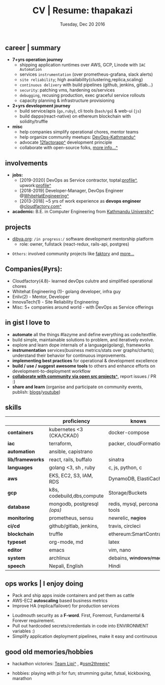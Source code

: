 #+TITLE: CV | Resume: thapakazi
#+DATE: Tuesday, Dec 20 2016
#+AUTHOR: Milan Thapa
#+OPTIONS: num:nil toc:nil H:3
#+OPTIONS: author:nil date:nil title:nil

# Fun stuffs
#+SEQ_TODO: ❢ ☯ ⚙ ✍ ⧖ | ☺ ✔ ⌚ ✘

# ########################################
# #### latex stuffs
# ########################################
#+LaTeX_CLASS: article
#+LaTeX_CLASS_OPTIONS: [12pt,a4paper]
# #+LaTeX_CLASS_OPTIONS: [article,letterpaper,times,12pt,listings-bw,microtype]
#+LATEX_HEADER: \usepackage[scaled=.875]{inconsolata}

# spacing between the lines
#+LATEX_HEADER: \linespread{1.25}
# TODO: fixme, this might not be needed
# #+LATEX_HEADER: \usepackage{setspace}
# #+LATEX_HEADER: \singlespacing

# Fix the margins
#+LATEX_HEADER: \usepackage[margin=0.75in]{geometry}

# For alternative coloring of table rows
#+LATEX_HEADER: \usepackage[table]{xcolor}
#+LATEX_HEADER: \usepackage[table]{xcolor}
#+LATEX_HEADER: \definecolor{lightblue}{rgb}{0.93,0.95,1.0}
#+LATEX_HEADER: \let\oldtabular\tabular
#+LATEX_HEADER: \let\endoldtabular\endtabular
#+LATEX_HEADER: \renewenvironment{tabular}{\rowcolors{2}{white}{lightblue}\oldtabular}{\endoldtabular}
#+LATEX_HEADER: \renewcommand\labelitemi{\tiny$\bullet$}

# ########################################
# ### custom header
# ########################################
#+begin_latex
\setcounter{secnumdepth}{-1}
\noindent
  \renewcommand{\rmdefault}{ptm}\normalfont\upshape
  \hspace{-.3cm}
  \huge Milan Thapa\\
  \large \href{https://thapakazi.github.io}{thapakazi\^}, linuxaddict, emacs aficionado \\
\href{mailto:oemilan@gmail.com}{oemilan@gmail.com}, +977 9841 715 750\\
 [[https://goo.gl/maps/zgMMxMqWadu][^]] Kavrepalanchok, Nepal, https://thapakazi.github.io
\hrule\vspace{.2cm}
#+end_latex

# # This line makes lists work better:
# It eliminates whitespace before/within a list and pushes it tt the left margin
#+LATEX_HEADER: \usepackage{enumitem}
#+LATEX_HEADER: \setlist[enumerate,itemize]{nolistsep}


# credits: https://tex.stackexchange.com/a/108747
# syntax:  \titlespacing*{<command>}{<left>}{<before-sep>}{<after-sep>}
#+LATEX_HEADER: \usepackage{titlesec}
#+LATEX_HEADER: \titlespacing*{\section}{1ex}{0ex}{.5ex}
#+LATEX_HEADER: \titlespacing*{\subsection} {0pt}{1.5ex plus 1ex minus .2ex}{1.3ex plus .2ex}

# * my info
#   :PROPERTIES:
#   :TITLE:    My Resume
#   :HUGO_TAGS: cv, resume, self
#   :HUGO_TOPICS:
#   :HUGO_FILE: about_me.md
#   :HUGO_DATE: [2019-01-26 Sat 18:19]
#   :END:

** career | summary
   - *7+yrs operation journey*
     - shipping application runtimes over AWS, GCP, Linode with ~IAC Automation~
     - services ~instrumentation~ (over prometheus-grafana, slack alerts)
     - ~site reliability~; high availability{clustering,replica,scaling}
     - ~continuous delivery~ with build pipelines (github, jenkins, gitlab...)
     - ~security~: patching vms, hardening os/services
     - ~debugging~, recusing production, exec graceful service rollouts 
     - capacity planning & infrastructure provisioning
   - *2+yrs development journey*
     - build service/apis (~go,ruby~), cli tools (~bash/go~) & web-ui (~js~)
     - build dapps(react-native) on ethereum blockchain with solidity/truffle
   - *misc*
     - help companies simplify operational chores, mentor teams 
     - help organize community meetups: [[https://www.meetup.com/DevOps-Kathmandu/][DevOps-Kathmandu^]]
     - advocate [[https://12factor.net/][12factorapp^]] development principle
     - collaborate with open-source folks, [[https://thapakazi.github.io/info/tracking_the_digital_traces/][more info...^]]

** involvements
   + *jobs:*
     * [2019-2020] DevOps as Service contractor, toptal:[[https://www.toptal.com/resume/milan-thapa][profile^]], upwork:[[https://www.upwork.com/freelancers/~0157f8deb65a74ee15][profile^]]
     * [2018-2019] Developer-Manager, DevOps Engineer @[[https://www.whitehatengineering.com/][WhiteHatEngineering^]]
     * [2013-2018] ~5 yrs of work experience as *devops engineer* @[[https://www.cloudfactory.com][cloudfactory.com^]]
   + *academic:*
     B.E. in Computer Engineering from [[http://ku.edu.np/][Kathmandu University^]]
** projects
   - [[https://dibya.org][dibya.org]]: ~/in progress:/~ software development mentorship platform
     - role: owner, fullstack (react-redux, rails-api, postgres)
   # - payment utility mobile dapp, built upon the top of ethereum (client project)
   #   - built on golang (api: buffalo & custom framework, cli: cobra)
   #   # - designed as microsevices (kyc: user, dwolla, exchange, geth) 
   #   - client application: cli(go), mobile (react-native)
   - ~Others~: involved community projects like [[https://github.com/contribsys/faktory/pull/197][faktory]] and [[https://thapakazi.github.io/info/tracking_the_digital_traces/][more...]]

** Companies(#yrs):
   - Cloudfactory(4.8)- learned devOps culutre and simplified operational chores
   - Whitehat Engineering (1)- golang developer, infra guy
   - Enliv(2) - Mentor, Developer  
   - InnovaTech(1) - Site Reliability Engineering
   - Misc: 5+ companies around world - with DevOps as Service offerings
     
** in gist I love to
   - *automate* all the things #lazyme and define everything as code/textfile.
   - build simple, maintainable solutions to problem, and iteratively evolve.
   - explore and learn dope internals of a language(golang), frameworks
   - *instrumentation* services(business metrics/stats over graphs/charts); understand their behavior for continuous improvements.
   - *implementing best practices* for operational & development excellence
   - *build / use / suggest awesome tools* to others and enhance efforts on development-to-deployment workflow
   - *[[https://thapakazi.github.io/info/tracking_the_digital_traces/][collaborate with community via open src projects^]]*, report issues / PR :)
   - *share and learn* (organise and participate on community events, publish: [[https://thapakazi.github.io/][blogs]]/[[https://www.youtube.com/channel/UCKoZYAVhKjR9pB6Kg5fBDvQ][youtube]])
   # - practice literate *devops* via my favorite editor: EMACS
   # - communicate my solutions via project management tools (in github/trello)

** skills
  #+LATEX: \arrayrulecolor[gray]{.9}
  #+LATEX: \vspace{-3ex}

    | <16>             | <20>                        | <25>                        |
    |                  | *proficiency*               | *knows*                     |
    |------------------+-----------------------------+-----------------------------|
    | *containers*     | kubernetes <3 (CKA/CKAD)    | docker-compose              |
    | *iac*            | terraform,                  | packer, cloudFormation      |
    | *automation*     | ansible, capistrano         |                             |
    | *lib/frameworks* | react, rails, buffalo       | sinatra                     |
    | *languages*      | golang <3, sh , ruby        | c, js, python, c            |
    | *aws*            | EKS, EC2, S3, IAM, RDS      | DynamoDB, ElastiCache       |
    | *gcp*            | k8s, codebuild,dbs,compute  | Storage/Buckets             |
    | *database*       | mongodb, postgresql /(ops)/ | redis, mysql, percona tools |
    |------------------+-----------------------------+-----------------------------|
    | *monitoring*     | prometheus, sensu           | newrelic, +nagios+          |
    | *ci/cd*          | github/gitlab, jenkins,  | travis, circleci            |
    |------------------+-----------------------------+-----------------------------|
    | *blockchain*     | truffle                     | ethereum:SmartContracts     |
    |------------------+-----------------------------+-----------------------------|
    | *typeset*        | org-mode, md                | latex                       |
    | *editor*         | emacs                       | vim, nano                   |
    | *system*         | archlinux                   | debains, +windows/mac+      |
    | *speech*         | Nepali, English             | Hindi                       |
    |------------------+-----------------------------+-----------------------------|
** ops works | I enjoy doing
    - Pack and ship apps inside containers and pet them as cattle
    - AWS-EC2 *autoscaling* based business metrics 
    - Improve HA (replica/failover) for production services 
    # - Volume managements with lvm/raid
    # - Databases(mongo,mysql,pg,redis) backups via old ways of dump/restore.
    - Loudmouth security as a *F-word*. First, Foremost, Fundamental & Forever requirement.
    - Pull out hardcoded secrets/credentials in code into ENVIRONMENT variables :)
	- Simplify application deployment pipelines, make it easy and continuous
    # - SSL deployments {webserver, dbservers, rabbitmq}
    # - AWS resources management (S3buckets, IAM, Route53,VPC)

** good old memories/hobbies
 - hackathon victories: [[https://www.facebook.com/lipi.the.script/][Team Lipi^]] , #[[https://github.com/haude/osm2threejs][osm2threejs^]] 
   # + 2015, :: [[https://www.facebook.com/lipi.the.script/][Team Lipi^]] #tourism *Ncell App Challanges*
   # + 2016, :: Team Haude #[[https://github.com/haude/osm2threejs][osm2threejs^]] *Leapfrog Hackathon*
 # - Non silicon valley challenges:
 #   + 2013, :: Invigilator in poll-booth for country's constitution election
 - hobbies: playing with pi for fun; strumming guitar, futsal, kickboxing, marathon
    # - raspberri-pi (used mostly as mpd,alarmclocks,file-sharing, staging tests) 
    # - playing with arduino [[https://github.com/open-weather/][dream_project^]]
 # - #recent tinkering: playing with kubernetes#eks, build simple stupid utils{[[https://gitlab.com/thapakazi/sync-songs][sync-music]],[[https://github.com/thapakazi/easyssh-go][easyssh-go]]}
